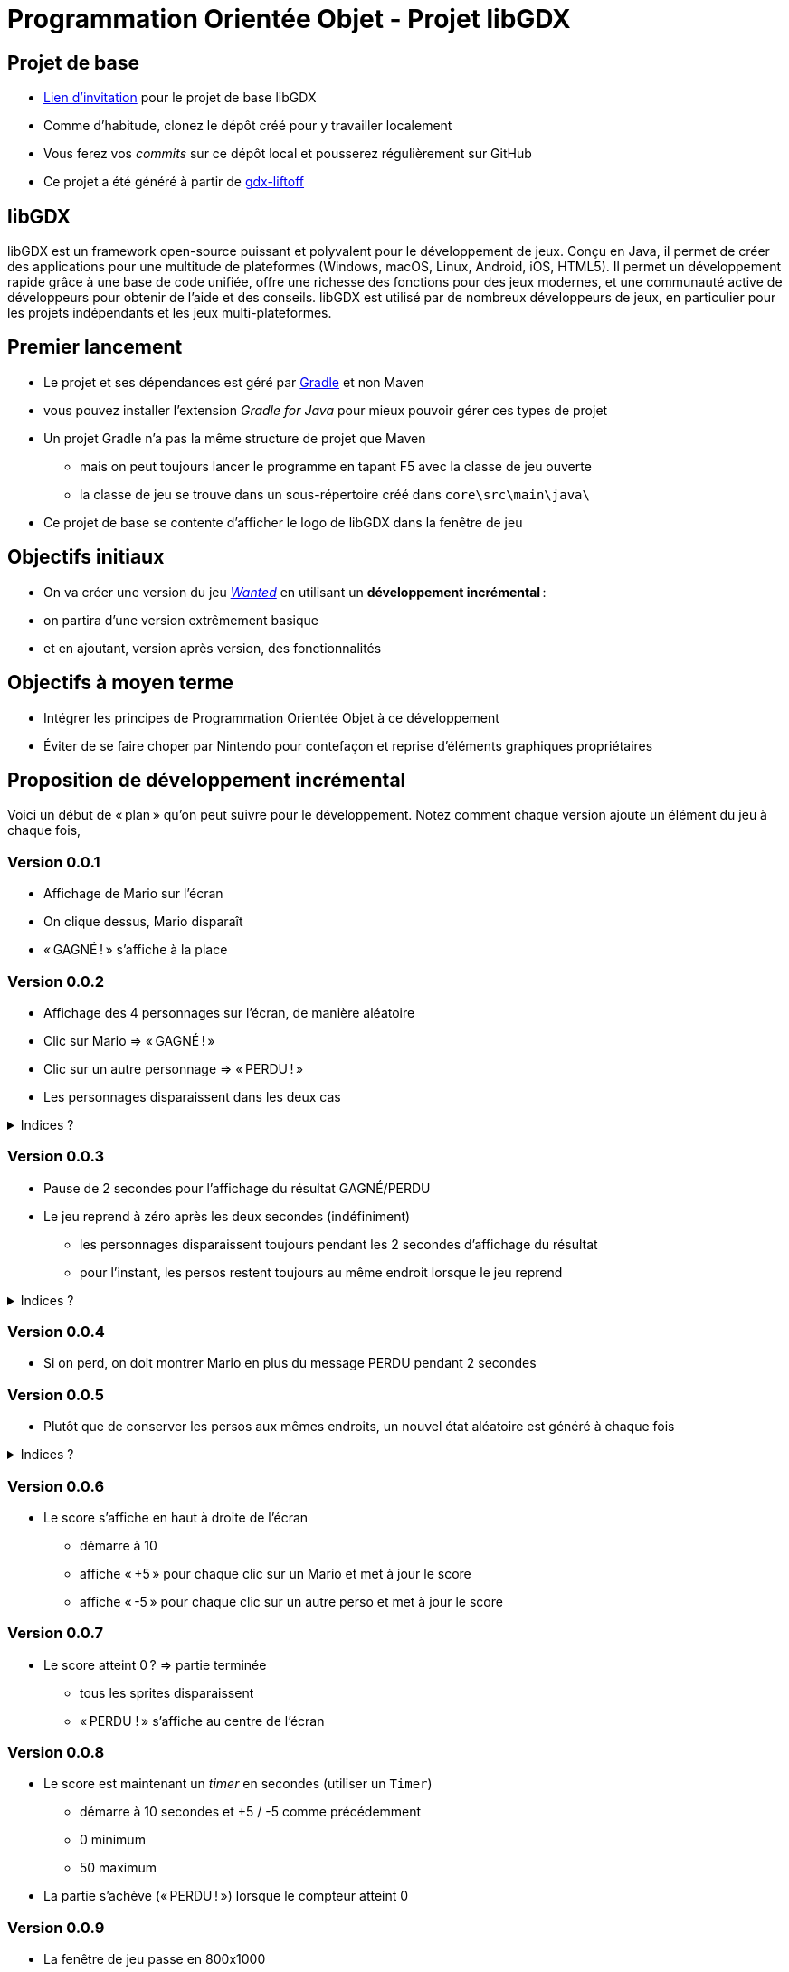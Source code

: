 :last-update-label!:

= Programmation Orientée Objet - Projet libGDX

== Projet de base

* https://classroom.github.com/a/NA9UAqwE[Lien d'invitation] pour le projet de base libGDX
* Comme d'habitude, clonez le dépôt créé pour y travailler localement
* Vous ferez vos _commits_ sur ce dépôt local et pousserez régulièrement sur GitHub
* Ce projet a été généré à partir de https://libgdx.com/wiki/start/project-generation[gdx-liftoff]

== libGDX

libGDX est un framework open-source puissant et polyvalent pour le développement de jeux. Conçu en Java, il permet de créer des applications pour une multitude de plateformes (Windows, macOS, Linux, Android, iOS, HTML5). Il permet un développement rapide grâce à une base de code unifiée, offre une richesse des fonctions pour des jeux modernes, et une communauté active de développeurs pour obtenir de l'aide et des conseils. libGDX est utilisé par de nombreux développeurs de jeux, en particulier pour les projets indépendants et les jeux multi-plateformes.

== Premier lancement

* Le projet et ses dépendances est géré par https://gradle.org/[Gradle] et non Maven
  * vous pouvez installer l'extension _Gradle for Java_ pour mieux pouvoir gérer ces types de projet
* Un projet Gradle n'a pas la même structure de projet que Maven
** mais on peut toujours lancer le programme en tapant F5 avec la classe de jeu ouverte
** la classe de jeu se trouve dans un sous-répertoire créé dans `core\src\main\java\`
* Ce projet de base se contente d'afficher le logo de libGDX dans la fenêtre de jeu

== Objectifs initiaux

* On va créer une version du jeu https://www.youtube.com/watch?v=E37atoiDsXE[_Wanted_] en utilisant un *développement incrémental* :
  * on partira d'une version extrêmement basique
  * et en ajoutant, version après version, des fonctionnalités

== Objectifs à moyen terme

* Intégrer les principes de Programmation Orientée Objet à ce développement
* Éviter de se faire choper par Nintendo pour contefaçon et reprise d'éléments graphiques propriétaires

== Proposition de développement incrémental

Voici un début de « plan » qu'on peut suivre pour le développement. Notez comment chaque version ajoute un élément du jeu à chaque fois,

=== Version 0.0.1

* Affichage de Mario sur l'écran
* On clique dessus, Mario disparaît
* « GAGNÉ ! » s'affiche à la place

=== Version 0.0.2

* Affichage des 4 personnages sur l'écran, de manière aléatoire
* Clic sur Mario => « GAGNÉ ! »
* Clic sur un autre personnage => « PERDU ! »
* Les personnages disparaissent dans les deux cas

.Indices ?
[%collapsible]
====
* libGDX fournit la méthode `MathUtils.random(int borneInf, int borneSup)` pour générer des entiers
* il faut maintenant gérer la défaite, il y a donc 3 résultats sur un clic :
** rien (clic dans le vide)
** GAGNÉ (clic sur Mario)
** PERDU (clic sur un autre perso)
** attention : dans le cas où Mario est placé à peu près au même endroit qu'un autre perso, un clic sur lui est considéré comme prioritaire, même si Mario est « derrière » (GAGNÉ)
====

=== Version 0.0.3

* Pause de 2 secondes pour l'affichage du résultat GAGNÉ/PERDU
* Le jeu reprend à zéro après les deux secondes (indéfiniment)
** les personnages disparaissent toujours pendant les 2 secondes d'affichage du résultat
** pour l'instant, les persos restent toujours au même endroit lorsque le jeu reprend

.Indices ?
[%collapsible]
====
* L'objet `Timer` va vous permettre de stopper le jeu pendant un temps défini puis de reprendre avec une certaine action
** un `Timer` s'utilise sans déclaration préalable de variable
** la méthode `schedule` « programme » une action à la fin d'un temps donné
** elle prend deux paramètres :
*** une `Task` à exécuter à la fin du temps donné (c'est en fait une méthode, voir `run` ci-dessous)
*** un entier : le nombre de secondes à attendre
* N'oubliez pas de « remettre le jeu à zéro » à la fin des deux secondes
** pensez à toutes les variables qui doivent être remises à des valeurs de départ

[source,java]
----
Timer.schedule(new Task() {
  @Override
  public void run() {
    faireUnTrucALaFinDes15Secondes();
  }
}, 15);
----
====

=== Version 0.0.4

* Si on perd, on doit montrer Mario en plus du message PERDU pendant 2 secondes

=== Version 0.0.5

* Plutôt que de conserver les persos aux mêmes endroits, un nouvel état aléatoire est généré à chaque fois

.Indices ?
[%collapsible]
====
* Il est sans doute temps de modulariser en méthode le code de génération du niveau si ce n'est pas déjà fait
** ainsi cette méthode va pouvoir être appelée pour le 1er niveau (`create`) et après la pause de 2 secondes
====

=== Version 0.0.6

* Le score s'affiche en haut à droite de l'écran
** démarre à 10
** affiche « +5 » pour chaque clic sur un Mario et met à jour le score
** affiche « -5 » pour chaque clic sur un autre perso et met à jour le score

=== Version 0.0.7

* Le score atteint 0 ? => partie terminée
** tous les sprites disparaissent
** « PERDU ! » s'affiche au centre de l'écran

=== Version 0.0.8

* Le score est maintenant un _timer_ en secondes (utiliser un `Timer`)
** démarre à 10 secondes et +5 / -5 comme précédemment
** 0 minimum
** 50 maximum
* La partie s'achève (« PERDU ! ») lorsque le compteur atteint 0

=== Version 0.0.9

* La fenêtre de jeu passe en 800x1000
* Les 400 pixels supplémentaires sur la partie haute servent à l'affichage d'informations :
** fond de couleur différente (utiliser un `ShapeRenderer` pour dessiner un rectangle de fond)
** à gauche : niveau atteint
** au centre : personnage recherché (pour l'instant, toujours Mario) ; deux fois plus gros que les persos du jeu
** à droite : temps restant

=== Version 0.0.9b

* _Refactoring_ : modification du code sans toucher aux fonctionnalités (à des fins de réorganisation)
** pour préparer la _feature_ suivante, créer une classe `Personnage` pour gérer un perso du jeu
** chaque personnage visible dans la zone de jeu sera une *instance* de la classe `Personnage`
*** on dit aussi un *objet*
*** 1 _classe_ permet de créer autant d'_objets_ de cette classe qu'on veut
*** ici on aura 1 classe `Personnage` et de nombreux objets de type `Personnage` créés pour chaque niveau
** la classe principale va maintenant gérer une liste de personnages
** et déléguer les actions spécifiques à un perso (dessin du sprite, affichage du "+5", mouvements éventuels...) à cet objet
*** les actions seront disponible à partir de *méthodes publiques* de la classe `Personnage`

=== Version 0.0.10

* Maintenant le personnage « _wanted_ » est choisi aléatoirement
** il doit s'afficher sur le panel d'infos
** c'est sur lui que le joueur doit cliquer pour gagner 5 secondes
